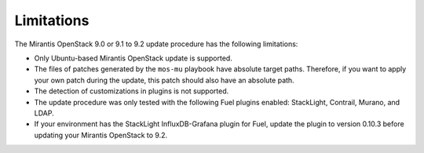 .. _update_limitations-9-2:

===========
Limitations
===========

The Mirantis OpenStack 9.0 or 9.1 to 9.2 update procedure has the
following limitations:

* Only Ubuntu-based Mirantis OpenStack update is supported.
* The files of patches generated by the ``mos-mu`` playbook have absolute
  target paths. Therefore, if you want to apply your own patch during the
  update, this patch should also have an absolute path.
* The detection of customizations in plugins is not supported.
* The update procedure was only tested with the following Fuel plugins
  enabled: StackLight, Contrail, Murano, and LDAP.
* If your environment has the StackLight InfluxDB-Grafana plugin for Fuel,
  update the plugin to version 0.10.3 before updating your Mirantis OpenStack
  to 9.2.
